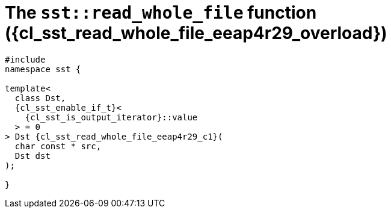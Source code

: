 //
// Copyright (C) 2012-2024 Stealth Software Technologies, Inc.
//
// Permission is hereby granted, free of charge, to any person
// obtaining a copy of this software and associated documentation
// files (the "Software"), to deal in the Software without
// restriction, including without limitation the rights to use,
// copy, modify, merge, publish, distribute, sublicense, and/or
// sell copies of the Software, and to permit persons to whom the
// Software is furnished to do so, subject to the following
// conditions:
//
// The above copyright notice and this permission notice (including
// the next paragraph) shall be included in all copies or
// substantial portions of the Software.
//
// THE SOFTWARE IS PROVIDED "AS IS", WITHOUT WARRANTY OF ANY KIND,
// EXPRESS OR IMPLIED, INCLUDING BUT NOT LIMITED TO THE WARRANTIES
// OF MERCHANTABILITY, FITNESS FOR A PARTICULAR PURPOSE AND
// NONINFRINGEMENT. IN NO EVENT SHALL THE AUTHORS OR COPYRIGHT
// HOLDERS BE LIABLE FOR ANY CLAIM, DAMAGES OR OTHER LIABILITY,
// WHETHER IN AN ACTION OF CONTRACT, TORT OR OTHERWISE, ARISING
// FROM, OUT OF OR IN CONNECTION WITH THE SOFTWARE OR THE USE OR
// OTHER DEALINGS IN THE SOFTWARE.
//
// SPDX-License-Identifier: MIT
//

//----------------------------------------------------------------------
ifdef::define_attributes[]
ifndef::SECTIONS_CL_SST_READ_WHOLE_FILE_EEAP4R29_ADOC[]
:SECTIONS_CL_SST_READ_WHOLE_FILE_EEAP4R29_ADOC:
//----------------------------------------------------------------------

:cl_sst_read_whole_file_eeap4r29_id: cl_sst_read_whole_file_eeap4r29
:cl_sst_read_whole_file_eeap4r29_url: sections/cl_sst_read_whole_file/eeap4r29.adoc#{cl_sst_read_whole_file_eeap4r29_id}
:cl_sst_read_whole_file_eeap4r29: xref:{cl_sst_read_whole_file_eeap4r29_url}[sst::read_whole_file]

:cl_sst_read_whole_file_eeap4r29_overload: overload {counter:cl_sst_read_whole_file_counter}

:cl_sst_read_whole_file_eeap4r29_c1: xref:{cl_sst_read_whole_file_eeap4r29_url}[read_whole_file]

:cl_sst_read_whole_file_eeap4r29_p1: pass:a,q[`{cl_sst_read_whole_file_eeap4r29}` ({cl_sst_read_whole_file_eeap4r29_overload})]
:cl_sst_read_whole_file_eeap4r29_p2: pass:a,q[`{cl_sst_read_whole_file_eeap4r29}` function ({cl_sst_read_whole_file_eeap4r29_overload})]

//----------------------------------------------------------------------
endif::[]
endif::[]
ifndef::define_attributes[]
//----------------------------------------------------------------------

[#{cl_sst_read_whole_file_eeap4r29_id}]
= The `sst::read_whole_file` function ({cl_sst_read_whole_file_eeap4r29_overload})

[source,cpp,subs="{sst_subs_source}"]
----
#include <link:{repo_browser_url}/src/c-cpp/include/sst/catalog/read_whole_file.hpp[sst/catalog/read_whole_file.hpp,window=_blank]>
namespace sst {

template<
  class Dst,
  {cl_sst_enable_if_t}<
    {cl_sst_is_output_iterator}<Dst, unsigned char>::value
  > = 0
> Dst {cl_sst_read_whole_file_eeap4r29_c1}(
  char const * src,
  Dst dst
);

}
----

//----------------------------------------------------------------------
endif::[]

